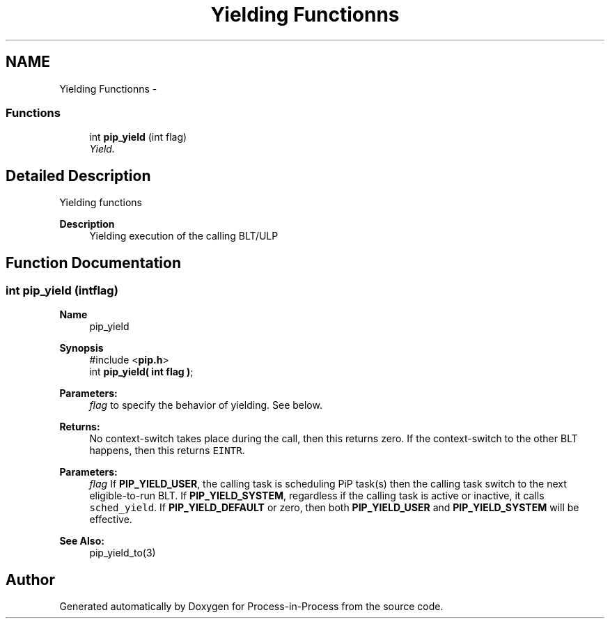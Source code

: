 .TH "Yielding Functionns" 3 "Fri Sep 25 2020" "Process-in-Process" \" -*- nroff -*-
.ad l
.nh
.SH NAME
Yielding Functionns \- 
.SS "Functions"

.in +1c
.ti -1c
.RI "int \fBpip_yield\fP (int flag)"
.br
.RI "\fIYield\&. \fP"
.in -1c
.SH "Detailed Description"
.PP 
Yielding functions

.PP
\fBDescription\fP
.RS 4
Yielding execution of the calling BLT/ULP 
.RE
.PP

.SH "Function Documentation"
.PP 
.SS "int pip_yield (intflag)"

.PP
\fBName\fP
.RS 4
pip_yield
.RE
.PP
\fBSynopsis\fP
.RS 4
#include <\fBpip\&.h\fP> 
.br
int \fBpip_yield( int flag )\fP;
.RE
.PP
\fBParameters:\fP
.RS 4
\fIflag\fP to specify the behavior of yielding\&. See below\&.
.RE
.PP
\fBReturns:\fP
.RS 4
No context-switch takes place during the call, then this returns zero\&. If the context-switch to the other BLT happens, then this returns \fCEINTR\fP\&.
.RE
.PP
\fBParameters:\fP
.RS 4
\fIflag\fP If \fBPIP_YIELD_USER\fP, the calling task is scheduling PiP task(s) then the calling task switch to the next eligible-to-run BLT\&. If \fBPIP_YIELD_SYSTEM\fP, regardless if the calling task is active or inactive, it calls \fCsched_yield\fP\&. If \fBPIP_YIELD_DEFAULT\fP or zero, then both \fBPIP_YIELD_USER\fP and \fBPIP_YIELD_SYSTEM\fP will be effective\&.
.RE
.PP
\fBSee Also:\fP
.RS 4
pip_yield_to(3) 
.RE
.PP

.SH "Author"
.PP 
Generated automatically by Doxygen for Process-in-Process from the source code\&.
